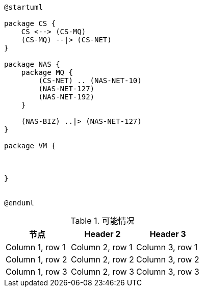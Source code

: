 


[plantuml]
....
@startuml

package CS {
    CS <--> (CS-MQ)
    (CS-MQ) --|> (CS-NET)
}

package NAS {
    package MQ {
        (CS-NET) .. (NAS-NET-10)
        (NAS-NET-127)
        (NAS-NET-192)
    }

    (NAS-BIZ) ..|> (NAS-NET-127)
}

package VM {



}


@enduml
....


.可能情况
|===
|节点 |Header 2 |Header 3

|Column 1, row 1
|Column 2, row 1
|Column 3, row 1

|Column 1, row 2
|Column 2, row 2
|Column 3, row 2

|Column 1, row 3
|Column 2, row 3
|Column 3, row 3
|===
